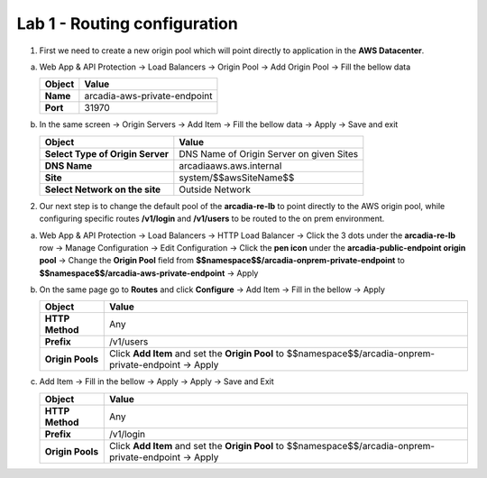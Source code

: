Lab 1 - Routing configuration
#############################


1. First we need to create a new origin pool which will point directly to application in the **AWS Datacenter**.

a) Web App & API Protection -> Load Balancers -> Origin Pool -> Add Origin Pool -> Fill the bellow data

   .. table::
      :widths: auto

      ==============================    ========================================================================================
      Object                            Value
      ==============================    ========================================================================================
      **Name**                          arcadia-aws-private-endpoint
      
      **Port**                          31970
      ==============================    ========================================================================================

b) In the same screen -> Origin Servers -> Add Item -> Fill the bellow data -> Apply -> Save and exit

   .. table::
      :widths: auto

      ================================    ========================================================================================
      Object                              Value
      ================================    ========================================================================================
      **Select Type of Origin Server**    DNS Name of Origin Server on given Sites

      **DNS Name**                        arcadiaaws.aws.internal

      **Site**                            system/$$awsSiteName$$

      **Select Network on the site**      Outside Network
      ================================    ========================================================================================



   .. raw:: html   

      <script>c2m1l1a();</script>        

2. Our next step is to change the default pool of the **arcadia-re-lb** to point directly to the AWS origin pool, while configuring specific routes **/v1/login** and **/v1/users** to be routed to the on prem environment.

a) Web App & API Protection -> Load Balancers -> HTTP Load Balancer -> Click the 3 dots under the **arcadia-re-lb** row -> Manage Configuration -> Edit Configuration -> Click the **pen icon** under the **arcadia-public-endpoint origin pool** -> Change the **Origin Pool** field from **$$namespace$$/arcadia-onprem-private-endpoint** to **$$namespace$$/arcadia-aws-private-endpoint** -> Apply 

b) On the same page go to **Routes** and click **Configure** -> Add Item -> Fill in the bellow -> Apply
   
   .. table:: 
      :widths: auto

      ================================    ========================================================================================================
      Object                              Value
      ================================    ========================================================================================================
      **HTTP Method**                     Any

      **Prefix**                          /v1/users

      **Origin Pools**                    Click **Add Item** and set the **Origin Pool** to $$namespace$$/arcadia-onprem-private-endpoint -> Apply
      ================================    ========================================================================================================

c) Add Item -> Fill in the bellow -> Apply -> Apply -> Save and Exit
   
   .. table:: 
      :widths: auto

      ================================    ========================================================================================================
      Object                              Value
      ================================    ========================================================================================================
      **HTTP Method**                     Any

      **Prefix**                          /v1/login

      **Origin Pools**                    Click **Add Item** and set the **Origin Pool** to $$namespace$$/arcadia-onprem-private-endpoint -> Apply
      ================================    ========================================================================================================

   .. raw:: html 

         <script>c2m1l1b();</script>   
